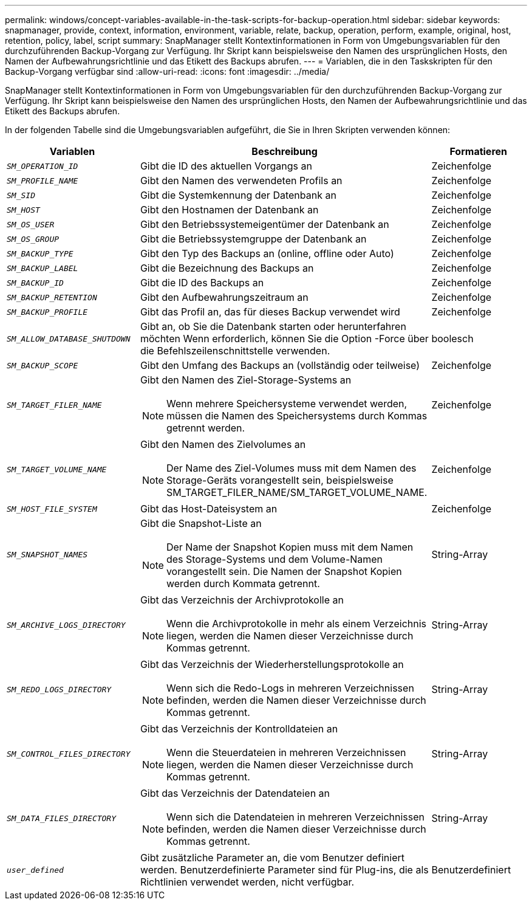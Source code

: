 ---
permalink: windows/concept-variables-available-in-the-task-scripts-for-backup-operation.html 
sidebar: sidebar 
keywords: snapmanager, provide, context, information, environment, variable, relate, backup, operation, perform, example, original, host, retention, policy, label, script 
summary: SnapManager stellt Kontextinformationen in Form von Umgebungsvariablen für den durchzuführenden Backup-Vorgang zur Verfügung. Ihr Skript kann beispielsweise den Namen des ursprünglichen Hosts, den Namen der Aufbewahrungsrichtlinie und das Etikett des Backups abrufen. 
---
= Variablen, die in den Taskskripten für den Backup-Vorgang verfügbar sind
:allow-uri-read: 
:icons: font
:imagesdir: ../media/


[role="lead"]
SnapManager stellt Kontextinformationen in Form von Umgebungsvariablen für den durchzuführenden Backup-Vorgang zur Verfügung. Ihr Skript kann beispielsweise den Namen des ursprünglichen Hosts, den Namen der Aufbewahrungsrichtlinie und das Etikett des Backups abrufen.

In der folgenden Tabelle sind die Umgebungsvariablen aufgeführt, die Sie in Ihren Skripten verwenden können:

|===
| Variablen | Beschreibung | Formatieren 


 a| 
`_SM_OPERATION_ID_`
 a| 
Gibt die ID des aktuellen Vorgangs an
 a| 
Zeichenfolge



 a| 
`_SM_PROFILE_NAME_`
 a| 
Gibt den Namen des verwendeten Profils an
 a| 
Zeichenfolge



 a| 
`_SM_SID_`
 a| 
Gibt die Systemkennung der Datenbank an
 a| 
Zeichenfolge



 a| 
`_SM_HOST_`
 a| 
Gibt den Hostnamen der Datenbank an
 a| 
Zeichenfolge



 a| 
`_SM_OS_USER_`
 a| 
Gibt den Betriebssystemeigentümer der Datenbank an
 a| 
Zeichenfolge



 a| 
`_SM_OS_GROUP_`
 a| 
Gibt die Betriebssystemgruppe der Datenbank an
 a| 
Zeichenfolge



 a| 
`_SM_BACKUP_TYPE_`
 a| 
Gibt den Typ des Backups an (online, offline oder Auto)
 a| 
Zeichenfolge



 a| 
`_SM_BACKUP_LABEL_`
 a| 
Gibt die Bezeichnung des Backups an
 a| 
Zeichenfolge



 a| 
`_SM_BACKUP_ID_`
 a| 
Gibt die ID des Backups an
 a| 
Zeichenfolge



 a| 
`_SM_BACKUP_RETENTION_`
 a| 
Gibt den Aufbewahrungszeitraum an
 a| 
Zeichenfolge



 a| 
`_SM_BACKUP_PROFILE_`
 a| 
Gibt das Profil an, das für dieses Backup verwendet wird
 a| 
Zeichenfolge



 a| 
`_SM_ALLOW_DATABASE_SHUTDOWN_`
 a| 
Gibt an, ob Sie die Datenbank starten oder herunterfahren möchten Wenn erforderlich, können Sie die Option -Force über die Befehlszeilenschnittstelle verwenden.
 a| 
boolesch



 a| 
`_SM_BACKUP_SCOPE_`
 a| 
Gibt den Umfang des Backups an (vollständig oder teilweise)
 a| 
Zeichenfolge



 a| 
`_SM_TARGET_FILER_NAME_`
 a| 
Gibt den Namen des Ziel-Storage-Systems an

[NOTE]
====
Wenn mehrere Speichersysteme verwendet werden, müssen die Namen des Speichersystems durch Kommas getrennt werden.

==== a| 
Zeichenfolge



 a| 
`_SM_TARGET_VOLUME_NAME_`
 a| 
Gibt den Namen des Zielvolumes an

[NOTE]
====
Der Name des Ziel-Volumes muss mit dem Namen des Storage-Geräts vorangestellt sein, beispielsweise SM_TARGET_FILER_NAME/SM_TARGET_VOLUME_NAME.

==== a| 
Zeichenfolge



 a| 
`_SM_HOST_FILE_SYSTEM_`
 a| 
Gibt das Host-Dateisystem an
 a| 
Zeichenfolge



 a| 
`_SM_SNAPSHOT_NAMES_`
 a| 
Gibt die Snapshot-Liste an

[NOTE]
====
Der Name der Snapshot Kopien muss mit dem Namen des Storage-Systems und dem Volume-Namen vorangestellt sein. Die Namen der Snapshot Kopien werden durch Kommata getrennt.

==== a| 
String-Array



 a| 
`_SM_ARCHIVE_LOGS_DIRECTORY_`
 a| 
Gibt das Verzeichnis der Archivprotokolle an

[NOTE]
====
Wenn die Archivprotokolle in mehr als einem Verzeichnis liegen, werden die Namen dieser Verzeichnisse durch Kommas getrennt.

==== a| 
String-Array



 a| 
`_SM_REDO_LOGS_DIRECTORY_`
 a| 
Gibt das Verzeichnis der Wiederherstellungsprotokolle an

[NOTE]
====
Wenn sich die Redo-Logs in mehreren Verzeichnissen befinden, werden die Namen dieser Verzeichnisse durch Kommas getrennt.

==== a| 
String-Array



 a| 
`_SM_CONTROL_FILES_DIRECTORY_`
 a| 
Gibt das Verzeichnis der Kontrolldateien an

[NOTE]
====
Wenn die Steuerdateien in mehreren Verzeichnissen liegen, werden die Namen dieser Verzeichnisse durch Kommas getrennt.

==== a| 
String-Array



 a| 
`_SM_DATA_FILES_DIRECTORY_`
 a| 
Gibt das Verzeichnis der Datendateien an

[NOTE]
====
Wenn sich die Datendateien in mehreren Verzeichnissen befinden, werden die Namen dieser Verzeichnisse durch Kommas getrennt.

==== a| 
String-Array



 a| 
`_user_defined_`
 a| 
Gibt zusätzliche Parameter an, die vom Benutzer definiert werden. Benutzerdefinierte Parameter sind für Plug-ins, die als Richtlinien verwendet werden, nicht verfügbar.
 a| 
Benutzerdefiniert

|===